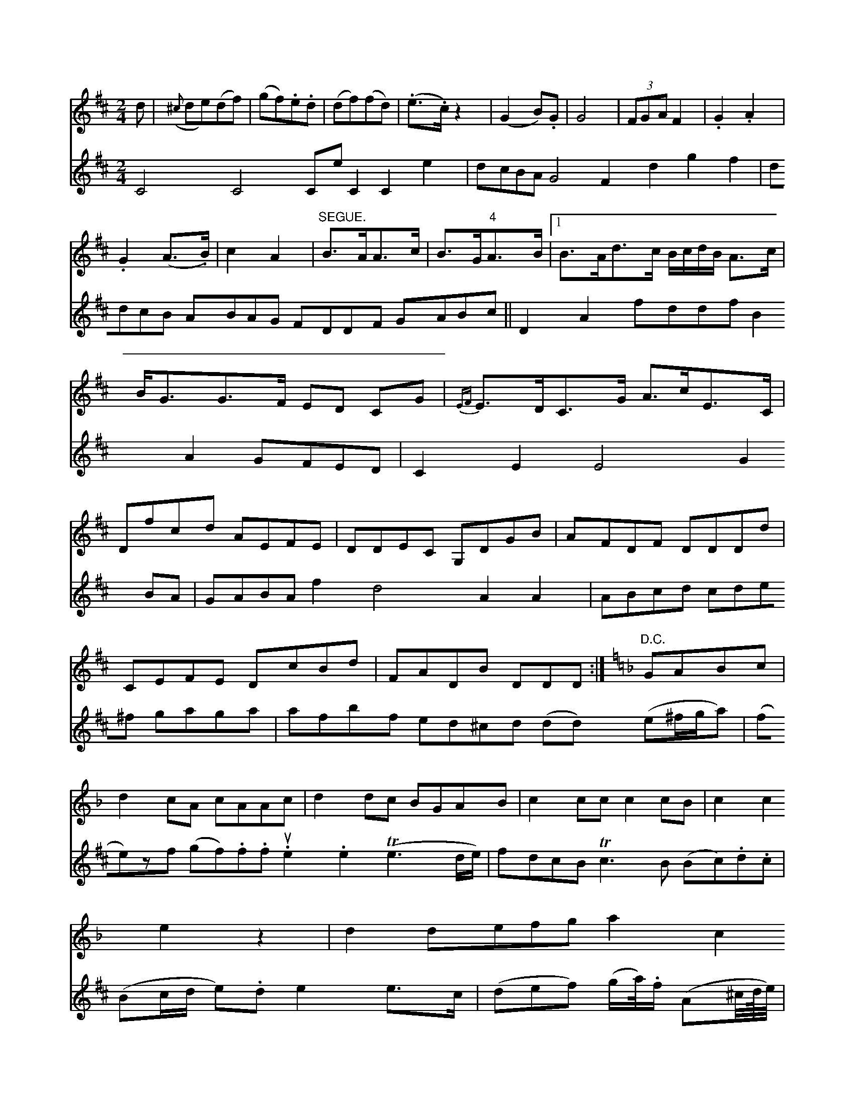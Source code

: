 X: 10813
M: 2/4
L: 1/8
K: D
d |\
({^c}de)(df) | (gf).e.d | (df)(fd) | (.e>.c)z2 |\
(G2B).G | G4 | (3FGA F2 | .G2.A2 |
.G2(A>.B) | c2A2 |\
"SEGUE."B>AA>c | B>G"4"A>B |\
[1 B>Ad>c B/c/d/B/ A>c | B<GG>F ED CG |\
{EVF}E>DC>G A>cE>C | Dfcd AEFE |\
DDEC G,DGB | AFDF DDDd |
CEFE DcBd | FADB DDD :|[K:F]\
"D.C."GABc |\
d2cA cAAc | d2dc BGAB | c2cc c2cB | c2c2e2z2 |\
d2 defg a2c2 | e2 e4 gfe>d | c4 G4 z4 G4 :|
|: g4 e4 d4 c2A2 | G4 G8 e4 | f4 g4 g4 B2c2 | d4 A4 (A4 g4) |
f4 g4 f4 (fgag) | f4 g4 f4 f4 |\
(gf)ga (bg)f>g f2g2 a3b | b3ag2e2 d3f g3 :|
|: z/D/|\
(3A,2E,2F,2 E,2E,2 (3D,2D,2E,2 | A,2B,2C2D2 C2A,2D2D2 A,2D2D2D2|
V:5
C4 C4 CeC2 C2e2|dcBA G4 F2d2 g2f2|ddcB ABAG FDDF GABc||
D2A2 fddf B2A2 GFED|C2E2 E4 G2 BA|GABA f2 d4 A2 A2|
ABcd cde^f gaga|afbf ed^cd (dd) (e^f/g/a)|
(fe)zf (gf).f.f u.e2.e2 (Te3d/e/)|fdcB Tc3B
(Bc).d.c|(Bc/d/ e).d e2e>c|(def) (g/a//).f/ (A^c//d///e//)|f>>ef>d B>de/f/|
g2e2f2g2|e2 a2 (=g2e>c)|[A4F4] [F4B4]|\
 (3(a2f2c2)f2|G4 (3[GGA]|LBcdB 
FFAa|gfec d^cB2|
cA^FE AEEE|DAA2 dFAF:|
   ~d2 f4 ba|gfe^d BAGB|cgfe dfef|f2{ef}a2 d2 "2"e=c|
d2 d2 (d3c/d/)|(c3 c) 2B2 c2|(d3 e/f/g)2 c2cB|A2 G2 G4|
cdcd cAGF|gg F2 d/c/B/A/ FA|G2 G2 G2 F2|
-[GF]c|c2 z   e2 zf | B2 c/4}d2 | e2 g b/a/ |     :  b3- b2|a f z d2 |  c  d  c d f b/b/ a               d                       [2 414
cd      ec Ac               clec=bass middle=d
zf |\
^c4 z2c2 | d2f2 f2a2 | b2c2 A2c2 | B6 :|


